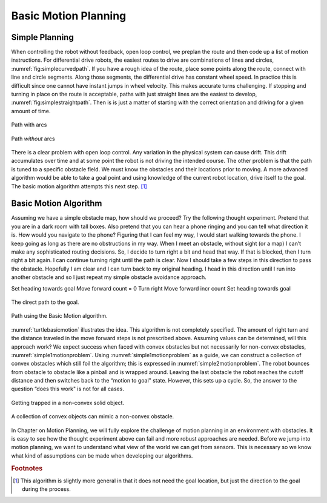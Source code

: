 Basic Motion Planning
---------------------

Simple Planning
~~~~~~~~~~~~~~~

When controlling the robot without feedback, open loop control, we
preplan the route and then code up a list of motion instructions. For
differential drive robots, the easiest routes to drive are combinations
of lines and circles,
:numref:`fig:simplecurvedpath`. If you have
a rough idea of the route, place some points along the route, connect
with line and circle segments. Along those segments, the differential
drive has constant wheel speed. In practice this is difficult since one
cannot have instant jumps in wheel velocity. This makes accurate turns
challenging. If stopping and turning in place on the route is
acceptable, paths with just straight lines are the easiest to develop,
:numref:`fig:simplestraightpath`. Then is is
just a matter of starting with the correct orientation and driving for a
given amount of time.

.. _`fig:simplecurvedpath`:
.. figure:: NavigationFigures/simplepath.*
   :width: 50%
   :align: center

   Path with arcs

.. _`fig:simplestraightpath`:
.. figure:: NavigationFigures/simplestraightpath.*
   :width: 50%
   :align: center

   Path *without* arcs

There is a clear problem with open loop control. Any variation in the
physical system can cause drift. This drift accumulates over time and at
some point the robot is not driving the intended course. The other
problem is that the path is tuned to a specific obstacle field. We must
know the obstacles and their locations prior to moving. A more advanced
algorithm would be able to take a goal point and using knowledge of the
current robot location, drive itself to the goal. The basic motion
algorithm attempts this next step. [#f5]_

Basic Motion Algorithm
~~~~~~~~~~~~~~~~~~~~~~

Assuming we have a simple obstacle map, how should we proceed? Try the
following thought experiment. Pretend that you are in a dark room with
tall boxes. Also pretend that you can hear a phone ringing and you can
tell what direction it is. How would you navigate to the phone? Figuring
that I can feel my way, I would start walking towards the phone. I keep
going as long as there are no obstructions in my way. When I meet an
obstacle, without sight (or a map) I can’t make any sophisticated routing
decisions. So, I decide to turn right a bit and head that way. If that
is blocked, then I turn right a bit again. I can continue turning right
until the path is clear. Now I should take a few steps in this direction
to pass the obstacle. Hopefully I am clear and I can turn back to my
original heading. I head in this direction until I run into another
obstacle and so I just repeat my simple obstacle avoidance approach.

Set heading towards goal Move forward count = 0 Turn right Move forward
incr count Set heading towards goal

.. _`turtlebasicmotion_a`:
.. figure:: NavigationFigures/turtleobs.*
   :width: 50%
   :align: center

   The direct path to the goal.

.. _`turtlebasicmotion_b`:
.. figure:: NavigationFigures/turtleobs2.*
   :width: 50%
   :align: center

   Path using the Basic Motion algorithm.

:numref:`turtlebasicmotion` illustrates the
idea. This algorithm is not completely specified. The amount of right
turn and the distance traveled in the move forward steps is not
prescribed above. Assuming values can be determined, will this approach
work? We expect success when faced with convex obstacles but not
necessarily for non-convex obstacles,
:numref:`simple1motionproblem`. Using
:numref:`simple1motionproblem` as a guide,
we can construct a collection of convex obstacles which still foil the
algorithm; this is expressed in
:numref:`simple2motionproblem`. The robot
bounces from obstacle to obstacle like a pinball and is wrapped around.
Leaving the last obstacle the robot reaches the cutoff distance and then
switches back to the “motion to goal" state. However, this sets up a
cycle. So, the answer to the question “does this work" is not for all
cases.

.. _`simple1motionproblem`:
.. figure:: NavigationFigures/simple1.*
   :width: 50%
   :align: center

   Getting trapped in a non-convex solid object.

.. _`simple2motionproblem`:
.. figure:: NavigationFigures/simple2.*
   :width: 50%
   :align: center

   A collection of convex objects can mimic a non-convex obstacle.


In Chapter on Motion Planning, we will fully explore
the challenge of motion planning in an environment with obstacles. It is
easy to see how the thought experiment above can fail and more robust
approaches are needed. Before we jump into motion planning, we want to
understand what view of the world we can get from sensors. This is
necessary so we know what kind of assumptions can be made when
developing our algorithms.

.. rubric:: Footnotes

.. [#f5] This algorithm is slightly more general in that it does not need the goal location, but just the direction to the goal during the process.
